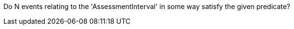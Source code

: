 :description: documentation for NofUniqueBegins template

Do N events relating to the 'AssessmentInterval' in some way 
satisfy the given predicate?
